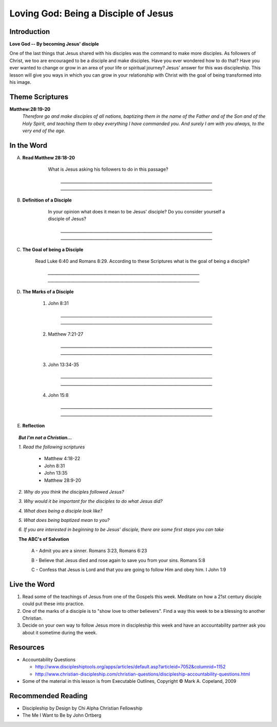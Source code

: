 ======================================
Loving God: Being a Disciple of Jesus
======================================

Introduction
------------

**Love God -- By becoming Jesus' disciple**

One of the last things that Jesus shared with his disciples was the command to make more disciples. As followers of Christ, we too are encouraged to be a disciple and make disciples.  Have you ever wondered how to do that? Have you ever wanted to change or grow in an area of your life or spiritual journey? Jesus' answer for this was discipleship.  This lesson will give you ways in which you can grow in your relationship with Christ with the goal of being transformed into his image. 

.. only:: leader

	How did it go?
	^^^^^^^^^^^^^^

	1.  From last week's lesson what did you learn about God's character?
	2.  Were there any reflections or thoughts about God that stood out to you?
	3.  Did you share any of these thoughts within your circle of influence?

	Who We Are  
	^^^^^^^^^^

	One member of the group should be prepared to share a 15 minute version of their background and spiritual journey. 

	What About You?
	^^^^^^^^^^^^^^^

	1. What do you think that it means to say that you 'follow Jesus'?
	2. Is following Jesus easy? Is there anything that you have to give up? Explain.
	3.  In your opinion, what is the difference between believing something with your mind and living it out?

Theme Scriptures
----------------

**Matthew:28:19-20** 
  *Therefore go and make disciples of all nations, baptizing them in the name of the Father and of the Son and of the Holy Spirit, and teaching them to obey everything I have commanded you. And surely I am with you always, to the very end of the age.*

In the Word
------------

A. **Read Matthew 28:18-20**

 	What is Jesus asking his followers to do in this passage?

		`__________________________________________________________________________`
		`__________________________________________________________________________`

    .. only:: leader
      	
      	.. topic:: *Leader Note*

        	*1. The scripture above quotes Jesus' teaching to His apostles shortly Before He ascended to heaven*

         	*2. This scripture is commonly called "The Great Commission."*

         	*3. The imperative in this scripture is "Therefore go and make disciples of all nations”, The rest of the passage is followed by description in what things should accompany this initial command. At the very end Jesus intends to comfort his disciples with knowing that he will not leave them.*

B. **Definition of a Disciple**

	In your opinion what does it mean to be Jesus' disciple? Do you consider yourself a disciple of Jesus?	

		`__________________________________________________________________________`
		`__________________________________________________________________________`

    .. only:: leader

    	.. topic:: *Leader Note*

        	*1. The word "disciple" literally means 'learner'.*

          	*2. According to Vine's Expository Dictionary Of New Testament Words, it denotes "one who follows another's teaching"*

          	*3. But a disciple was not only a learner, he was also an *Adherant* For this reason disciples were spoken of as *imitators* of their teachers.*

          	*4. Is believing in Jesus enough to be a disciple? What about attending church services regularly?*

C. **The Goal of being a Disciple**
	 
	Read Luke 6:40 and Romans 8:29. According to these Scriptures what is the goal of being a disciple?

		`__________________________________________________________________________`
		`__________________________________________________________________________`

	.. only :: leader 

		.. topic:: *Leader Note*

			To be Christ's disciple, then, is to strive to be like Him! Do you have a strong desire to follow Jesus and become like Him? Unless you do, it cannot be said that you are truly His disciple!
 
 
D. **The Marks of a Disciple**

	.. only :: leader 

		.. topic:: *Leader Note*

			Have each small group member look up one of these scriptures and share with the group what it says about the marks of a disciple. 

			*Marks of a Disciple of Christ*

				*1. Following the teachings of Christ*

				*2. Demonstrating love towards other Christians*

				*3. Bearing fruit to the glory of God*

	1. John 8:31

		`__________________________________________________________________________`
		`__________________________________________________________________________`
   	2. Matthew 7:21-27

		`__________________________________________________________________________`
		`__________________________________________________________________________`
  	3. John 13:34-35

		`__________________________________________________________________________`
		`__________________________________________________________________________`
	4. John 15:8
	
		`__________________________________________________________________________`
		`__________________________________________________________________________`

E. **Reflection**

.. only:: leader

    .. topic:: *Leader Note*

      Have the group members think about and discuss the reflection questions and then read through the options in the Live the Word section below with your group. Have each person in your small group choose one of the ideas (or create their own) which they will try to do this week and share it with the group.

    1. Consider the marks of a disciple of Jesus (Obeying the teachings of Christ, showing love for other believers and bearing fruit to the glory of God) and give an example of how a disciple might demonstrate these in his or her life.
      
      .. only:: leader

    .. topic:: *Leader Note*

      For example someone might obey the teaching of Christ by seeking to 'Not worry" as Jesus talked about in Matthew 6:25
      
 
    2. Do you feel that you have been trying to actively follow Christ's example as His disciple? Is there any area of particular difficulty?
    
    3. What is one step you will take this week to follow Jesus as His disciple?

.. topic:: *But I'm not a Christian...*

	*1. Read the following scriptures*

		* Matthew 4:18-22
		* John 8:31
		* John 13:35
		* Matthew 28:9-20

	*2. Why do you think the disciples followed Jesus?*

	*3. Why would it be important for the disciples to do what Jesus did?*

	*4. What does being a disciple look like?*

	*5. What does being baptized mean to you?*

	*6. If you are interested in beginning to be Jesus' disciple, there are some first steps you can take*

	**The ABC's of Salvation**

		A - Admit you are a sinner. Romans 3:23, Romans 6:23

		B - Believe that Jesus died and rose again to save you from your sins. Romans 5:8

		C - Confess that Jesus is Lord and that you are going to follow Him and obey him.  I John 1:9

Live the Word
-------------

#. Read some of the teachings of Jesus from one of the Gospels this week. Meditate on how a 21st century disciple could put these into practice. 
#. One of the marks of a disciple is to "show love to other believers".  Find a way this week to be a blessing to another Christian. 
#. Decide on your own way to follow Jesus more in discipleship this week and have an accountability partner ask you about it sometime during the week. 

Resources
---------
* Accountability Questions

  * http://www.discipleshiptools.org/apps/articles/default.asp?articleid=7052&columnid=1152
  * http://www.christian-discipleship.com/christian-questions/discipleship-accountability-questions.html 

* Some of the material in this lesson is from Executable Outlines, Copyright © Mark A. Copeland, 2009


Recommended Reading
-------------------

* Discipleship by Design by Chi Alpha Christian Fellowship
* The Me I Want to Be by John Ortberg
 